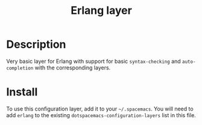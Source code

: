 #+TITLE: Erlang layer
#+HTML_HEAD_EXTRA: <link rel="stylesheet" type="text/css" href="../../../css/readtheorg.css" />

[[file:img/erlang.png]]

* Table of Contents                                         :TOC_4:noexport:
 - [[#description][Description]]
 - [[#install][Install]]

* Description

Very basic layer for Erlang with support for basic =syntax-checking= and
=auto-completion= with the corresponding layers.

* Install
To use this configuration layer, add it to your =~/.spacemacs=. You will need to
add =erlang= to the existing =dotspacemacs-configuration-layers= list in this
file.
